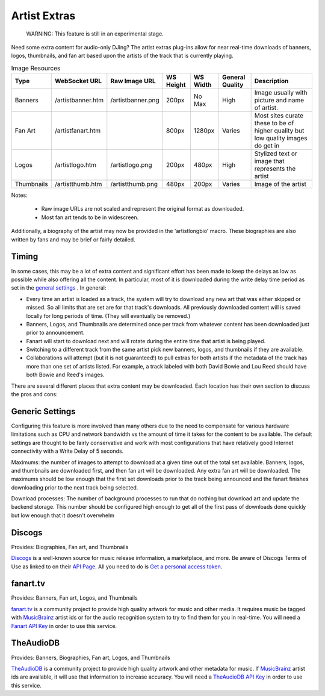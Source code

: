 Artist Extras
=============

   WARNING: This feature is still in an experimental stage.


Need some extra content for audio-only DJing?  The artist extras plug-ins allow for
near real-time downloads of banners, logos, thumbnails, and fan art based upon the
artists of the track that is currently playing.

.. csv-table:: Image Resources
   :header: "Type", "WebSocket URL", "Raw Image URL", "WS Height", "WS Width", "General Quality", "Description"

   "Banners", "/artistbanner.htm", "/artistbanner.png", "200px", "No Max", "High", "Image usually with picture and name of artist."
   "Fan Art", "/artistfanart.htm", "", "800px", "1280px", "Varies", "Most sites curate these to be of higher quality but low quality images do get in"
   "Logos", "/artistlogo.htm", "/artistlogo.png",  "200px", "480px", "High", "Stylized text or image that represents the artist"
   "Thumbnails", "/artistthumb.htm", "/artistthumb.png", "480px", "200px", "Varies", "Image of the artist"

Notes:

  - Raw image URLs are not scaled and represent the original format as downloaded.
  - Most fan art tends to be in widescreen.

Additionally, a biography of the artist may now be provided in the 'artistlongbio' macro. These biographies are
also written by fans and may be brief or fairly detailed.


Timing
------

In some cases, this may be a lot of extra content and significant effort has been made
to keep the delays as low as possible while also offering all the content.
In particular, most of it is downloaded during the write delay time period as set in the
`general settings <../settings.html>`_ . In general:


* Every time an artist is loaded as a track, the system will try to download any new art that was either skipped or missed. So all limits that are set are for that track's downloads.  All previously downloaded content will is saved locally for long periods of time.  (They will eventually be removed.)
* Banners, Logos, and Thumbnails are determined once per track from whatever content has been downloaded just prior to announcement.
* Fanart will start to download next and will rotate during the entire time that artist is being played.
* Switching to a different track from the same artist pick new banners, logos, and thumbnails if they are available.
* Collaborations will attempt (but it is not guaranteed!) to pull extras for both artists if the metadata of the track has more than one set of artists listed. For example, a track labeled with both David Bowie and Lou Reed should have both Bowie and Reed's images.


There are several different places that extra content may be downloaded.
Each location has their own section to discuss the pros and cons:

Generic Settings
----------------

Configuring this feature is more involved than many others due to the need to
compensate for various hardware limitations such as CPU and network bandwidth
vs the amount of time it takes for the content to be available.  The default
settings are thought to be fairly conservative and work with most configurations
that have relatively good Internet connectivity with a Write Delay of 5 seconds.

Maximums:  the number of images to attempt to download at a given time out of the total set available.
Banners, logos, and thumbnails are downloaded first, and then fan art will be downloaded. Any extra
fan art will be downloaded.  The maximums should be low enough that the first set downloads prior to
the track being announced and the fanart finishes downloading prior to the next track being selected.

Download processes: The number of background processes to run that do nothing but download
art and update the backend storage.  This number should be configured high enough to get all
of the first pass of downloads done quickly but low enough that it doesn't overwhelm



Discogs
-------

Provides: Biographies, Fan art, and Thumbnails

`Discogs <https://www.discogs.com>`_ is a well-known source for music release information, a
marketplace, and more. Be aware of Discogs Terms of Use as linked to on
their `API Page <https://www.discogs.com/developers>`_. All you need to do is
`Get a personal access token <https://www.discogs.com/settings/developers>`_.


fanart.tv
-----------

Provides: Banners, Fan art, Logos, and Thumbnails

`fanart.tv <https://www.fanart.tv>`_ is a community project to provide high quality
artwork for music and other media. It requires music be tagged with
`MusicBrainz <https://www.musicbrainz.org>`_ artist ids or for the audio recognition
system to try to find them for you in real-time. You will need a
`Fanart API Key <https://fanart.tv/get-an-api-key/>`_ in order to use this service.


TheAudioDB
-----------

Provides: Banners, Biographies, Fan art, Logos, and Thumbnails

`TheAudioDB <https://www.theaudiodb.com>`_ is a community project to provide high quality
artwork and other metadata for music. If `MusicBrainz <https://www.musicbrainz.org>`_
artist ids are available, it will use that information to increase accuracy. You will need a
`TheAudioDB API Key <https://www.theaudiodb.com/api_guide.php>`_ in order to use this service.

